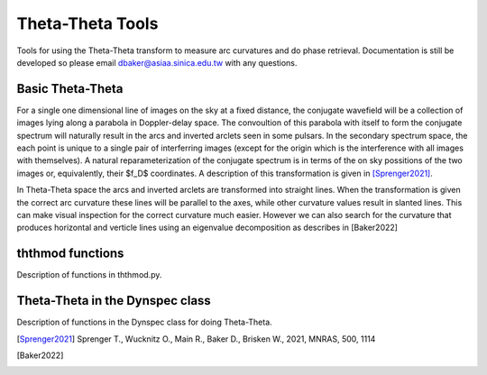Theta-Theta Tools
=====================

Tools for using the Theta-Theta transform to measure arc curvatures and do phase retrieval. Documentation is still be developed so please email dbaker@asiaa.sinica.edu.tw with any questions.

Basic Theta-Theta
--------------------

For a single one dimensional line of images on the sky at a fixed distance, the conjugate wavefield will be a collection of images lying along a parabola in Doppler-delay space. The convoultion of this parabola with itself to form the conjugate spectrum will naturally result in the arcs and inverted arclets seen in some pulsars. In the secondary spectrum space, the each point is unique to a single pair of interferring images (except for the origin which is the interference with all images with themselves). A natural reparameterization of the conjugate spectrum is in terms of the on sky possitions of the two images or, equivalently, their $f_D$ coordinates. A description of this transformation is given in [Sprenger2021]_.

In Theta-Theta space the arcs and inverted arclets are transformed into straight lines. When the transformation is given the correct arc curvature these lines will be parallel to the axes, while other curvature values result in slanted lines. This can make visual inspection for the correct curvature much easier. However we can also search for the curvature that produces horizontal and verticle lines using an eigenvalue decomposition as describes in [Baker2022]

ththmod functions
----------------------

Description of functions in ththmod.py.

Theta-Theta in the Dynspec class
---------------------------------

Description of functions in the Dynspec class for doing Theta-Theta.

.. [Sprenger2021] Sprenger T., Wucknitz O., Main R., Baker D., Brisken W., 2021, MNRAS, 500, 1114
.. [Baker2022]
